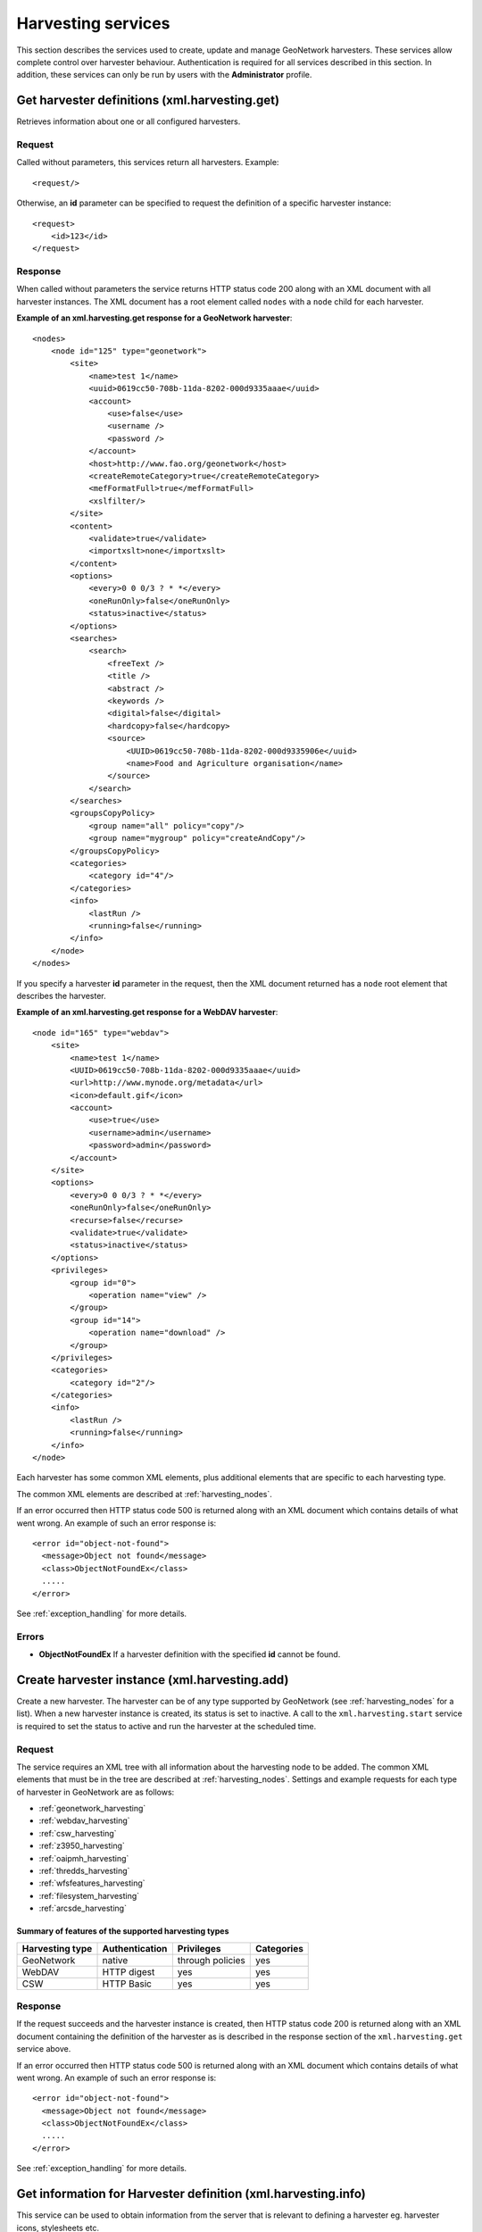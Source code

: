 .. _services_harvesting:

Harvesting services
===================

This section describes the services used to create, update and manage GeoNetwork
harvesters. These services allow complete control over harvester behaviour.
Authentication is required for all services described in this section. In addition, these services can only be run by users with the **Administrator** profile.


.. index:: xml.harvesting.get

Get harvester definitions (xml.harvesting.get)
----------------------------------------------

Retrieves information about one or all configured harvesters.

Request
```````

Called without parameters, this services return all harvesters. Example::

    <request/>

Otherwise, an **id** parameter can be specified to request the definition of a specific harvester instance::

    <request>
        <id>123</id>
    </request>

Response
````````

When called without parameters the service returns HTTP status code 200 along
with an XML document with all harvester instances. The XML document has a root element called ``nodes`` with a ``node`` child for each harvester.

**Example of an xml.harvesting.get response for a GeoNetwork harvester**::

    <nodes>
        <node id="125" type="geonetwork">
            <site>
                <name>test 1</name>
                <uuid>0619cc50-708b-11da-8202-000d9335aaae</uuid>
                <account>
                    <use>false</use>
                    <username />
                    <password />
                </account>
                <host>http://www.fao.org/geonetwork</host>
                <createRemoteCategory>true</createRemoteCategory>
                <mefFormatFull>true</mefFormatFull>
                <xslfilter/>
            </site>
            <content>
                <validate>true</validate>
                <importxslt>none</importxslt>
            </content>
            <options>
                <every>0 0 0/3 ? * *</every>
                <oneRunOnly>false</oneRunOnly>
                <status>inactive</status>
            </options>
            <searches>
                <search>
                    <freeText />
                    <title />
                    <abstract />
                    <keywords />
                    <digital>false</digital>
                    <hardcopy>false</hardcopy>
                    <source>
                        <UUID>0619cc50-708b-11da-8202-000d9335906e</uuid>
                        <name>Food and Agriculture organisation</name>
                    </source>
                </search>
            </searches>
            <groupsCopyPolicy>
                <group name="all" policy="copy"/>
                <group name="mygroup" policy="createAndCopy"/>
            </groupsCopyPolicy>
            <categories>
                <category id="4"/>
            </categories>
            <info>
                <lastRun />
                <running>false</running>
            </info>
        </node>
    </nodes>

If you specify a harvester **id** parameter in the request, then the XML document returned has a ``node`` root element that describes the harvester.

**Example of an xml.harvesting.get response for a WebDAV harvester**::

    <node id="165" type="webdav">
        <site>
            <name>test 1</name>
            <UUID>0619cc50-708b-11da-8202-000d9335aaae</uuid>
            <url>http://www.mynode.org/metadata</url>
            <icon>default.gif</icon>
            <account>
                <use>true</use>
                <username>admin</username>
                <password>admin</password>
            </account>
        </site>
        <options>
            <every>0 0 0/3 ? * *</every>
            <oneRunOnly>false</oneRunOnly>
            <recurse>false</recurse>
            <validate>true</validate>
            <status>inactive</status>
        </options>
        <privileges>
            <group id="0">
                <operation name="view" />
            </group>
            <group id="14">
                <operation name="download" />
            </group>
        </privileges>
        <categories>
            <category id="2"/>
        </categories>
        <info>
            <lastRun />
            <running>false</running>
        </info>
    </node>

Each harvester has some common XML elements, plus 
additional elements that are specific to each harvesting type.

The common XML elements are described at :ref:`harvesting_nodes`.

If an error occurred then HTTP status code 500 is returned along with an XML document which contains details of what went wrong. An example of such an error response is:

::
 
 <error id="object-not-found">
   <message>Object not found</message>
   <class>ObjectNotFoundEx</class> 
   .....
 </error>

See :ref:`exception_handling` for more details.

Errors
``````

- **ObjectNotFoundEx** If a harvester definition with the specified **id**
  cannot be found.

.. index:: xml.harvesting.add

Create harvester instance (xml.harvesting.add)
----------------------------------------------

Create a new harvester. The harvester can be of any type supported by
GeoNetwork (see :ref:`harvesting_nodes` for a list). When a new harvester 
instance is created, its status is set to inactive. 
A call to the ``xml.harvesting.start`` service is
required to set the status to active and run the harvester at the scheduled
time.

Request
```````

The service requires an XML tree with all information about the harvesting node to be added. The common XML elements that must be in the tree are described at :ref:`harvesting_nodes`. Settings and example requests for each type of harvester in GeoNetwork are as follows:

- :ref:`geonetwork_harvesting`
- :ref:`webdav_harvesting`
- :ref:`csw_harvesting`
- :ref:`z3950_harvesting`
- :ref:`oaipmh_harvesting`
- :ref:`thredds_harvesting`
- :ref:`wfsfeatures_harvesting`
- :ref:`filesystem_harvesting`
- :ref:`arcsde_harvesting`

Summary of features of the supported harvesting types
^^^^^^^^^^^^^^^^^^^^^^^^^^^^^^^^^^^^^^^^^^^^^^^^^^^^^

===============     ==============      ================    ============
Harvesting type     Authentication      Privileges          Categories
===============     ==============      ================    ============
GeoNetwork          native              through policies    yes
WebDAV              HTTP digest         yes                 yes
CSW                 HTTP Basic          yes                 yes
===============     ==============      ================    ============

Response
````````

If the request succeeds and the harvester instance is created, then HTTP status code 200 is returned along with an XML document containing the definition of the harvester as is described in the response section of the ``xml.harvesting.get`` service above.

If an error occurred then HTTP status code 500 is returned along with an XML document which contains details of what went wrong. An example of such an error response is:

::
 
 <error id="object-not-found">
   <message>Object not found</message>
   <class>ObjectNotFoundEx</class> 
   .....
 </error>

See :ref:`exception_handling` for more details.

.. index:: xml.harvesting.info

Get information for Harvester definition (xml.harvesting.info)
--------------------------------------------------------------

This service can be used to obtain information from the server that is relevant
to defining a harvester eg. harvester icons, stylesheets etc.

Request and Response
````````````````````

All requests must have a **type** parameter which defines the type of information required. The requests and responses for each value of the **type** parameter are:

icons
^^^^^

Return the list of icons that can be used when creating a harvester instance. Icons are usually set in **site/icon** harvester setting.

POST Request::

 <request>
   <type>icons<type>
 </request>

Response::
 
 <root>
   <icons>
     <icon>wfp.gif</icon>
     <icon>unep.gif</icon>
     <icon>webdav.gif</icon>
     <icon>gn20.gif</icon>
     <icon>thredds.gif</icon>
     <icon>wfs.gif</icon>
     <icon>csw.gif</icon>
     <icon>filesystem.gif</icon>
     <icon>fao.gif</icon>
     <icon>default.gif</icon>
     <icon>Z3950.gif</icon>
     <icon>oai-mhp.gif</icon>
     <icon>esri.gif</icon>
   </icons>
 </root> 

importStylesheets
^^^^^^^^^^^^^^^^^
 
Return the list of stylesheets that can be used when creating a harvester instance. The ``id`` element in the response can be used in the **content/importxslt** harvester setting for those harvesters that support it.

POST Request::
 
 <request>
   <type>icons<type>
 </request>

Response::
 
 <root>
   <stylesheets>
     <record>
       <id>ArcCatalog8_to_ISO19115.xsl</id>
       <name>ArcCatalog8_to_ISO19115</name>
     </record>
     <record>
       <id>CDMCoords-to-ISO19139Keywords.xsl</id>
       <name>CDMCoords-to-ISO19139Keywords</name>
     </record>
     .....
   </stylesheets>
 </root>
   

oaiPmhServer
^^^^^^^^^^^^

Request information about the sets and prefixes of an OAIPMH server. This request requires an additional url attribute on the type parameter specifying the name of the OAIPMH server to query.

POST Request::
 
 <request>
   <type url="http://localhost:8080/geonetwork/srv/eng/oaipmh">oaiPmhServer</type>
 </request>

Response::
 
 <root>
  <oaiPmhServer>
    <formats>
      <format>iso19115</format>
      <format>fgdc-std</format>
      <format>iso19139</format>
      <format>csw-record</format>
      <format>iso19110</format>
      <format>dublin-core</format>
      <format>oai_dc</format>
    </formats>
    <sets>
      <set>
        <name>maps</name>
        <label>Maps &amp; graphics</label>
      </set>
      <set>
        <name>datasets</name>
        <label>Datasets</label>
      </set>
      ......
    </sets>
  </oaiPmhServer>
 </root>

wfsFragmentSchemas
^^^^^^^^^^^^^^^^^^

Return list of schemas that have WFS Fragment conversion stylesheets. These stylesheets are stored in the ``WFSToFragments`` directory in the ``convert`` directory of a metadata schema. eg. for schema iso19139 this directory would be ``GEONETWORK_DATA_DIR/config/schema_plugins/iso19139/convert/WFSToFragments``.

POST Request::
 
 <request>
  <type>wfsFragmentSchemas</type>
 </request>

Response::
 
 <root>
  <schemas>
    <record>
      <id>iso19139</id>
      <name>iso19139</name>
    </record>
  </schemas>
 </root>

wfsFragmentStylesheets
^^^^^^^^^^^^^^^^^^^^^^

Return WFS Fragment conversion stylesheets for a schema previously returned by the request type ``wfsFragmentSchemas`` described above. These stylesheets are stored in the ``WFSToFragments`` directory in the ``convert`` directory of a metadata schema. eg. for schema iso19139 this directory would be ``GEONETWORK_DATA_DIR/config/schema_plugins/iso19139/convert/WFSToFragments``.

POST Request::
 
 <request>
   <schema>iso19139</schema>
   <type>wfsFragmentStylesheets</type>
 </request>

Response::
 
 <root>
  <stylesheets>
    <record>
      <id>deegree22_philosopher_fragments.xsl</id>
      <name>deegree22_philosopher_fragments</name>
      <schema>iso19139</schema>
    </record>
    <record>
      <id>geoserver_boundary_fragments.xsl</id>
      <name>geoserver_boundary_fragments</name>
      <schema>iso19139</schema>
    </record>
  </stylesheets>
 </root>

threddsFragmentStylesheets
^^^^^^^^^^^^^^^^^^^^^^^^^^


threddsFragmentSchemas
^^^^^^^^^^^^^^^^^^^^^^


ogcwxsOutputSchemas
^^^^^^^^^^^^^^^^^^^

If an error occurred then HTTP status code 500 is returned along with an XML document which contains details of what went wrong. An example of such an error response is:

::
 
 <error id="bad-parameter">
   <message>type</message>
   <class>BadParameterEx</class> 
   .....
 </error>

See :ref:`exception_handling` for more details.

 
Update a Harvester Instance (xml.harvesting.update)
---------------------------------------------------

This service can be used to change the parameters of a harvester instance. 

.. note:: You cannot change the harvester type.

Request
```````

The simplest way to use this service is to:

#. use the ``xml.harvesting.get`` service to obtain the XML definition of the harvester that you want to update.
#. modify the parameters as required.
#. call this service with the modified XML definition of the harvester as the request.

The XML request is the same as that used in ``xml.harvesting.add``.

Response
````````

If the update succeeded then HTTP status code 200 is returned along with an XML document containing the harvester definition as supplied in the request.

If an error occurred then HTTP status code 500 is returned along with an XML document which contains details of what went wrong. An example of such an error response is:

::
 
 <error id="object-not-found">
   <message>Object not found</message>
   <class>ObjectNotFoundEx</class> 
   .....
 </error>

See :ref:`exception_handling` for more details.

.. index:: xml.harvesting.remove
.. index:: xml.harvesting.start
.. index:: xml.harvesting.stop
.. index:: xml.harvesting.run

Control or Remove a Harvester Instance (xml.harvesting.remove, xml.harvesting.start, xml.harvesting.stop, xml.harvesting.run)
-----------------------------------------------------------------------------------------------------------------------------

These services are described in on section because they share a common request
interface. Their purpose is to remove, start, stop or run a harvester:

#.  **remove**: Remove a harvester. Deletes the harvester instance.

#.  **start**: When created, a harvester is in the inactive state. This operation makes it active which means it will be run at the enxt scheduled time.

#.  **stop**: Makes a harvester inactive - it will no longer be executed at the scheduled time. Note this will *not* stop a harvester that is already performing a harvest.

#.  **run**: Start the harvester now. Used to test the harvesting.

Request
```````

A set of ids to operate on. Example::

    <request>
        <id>123</id>
        <id>456</id>
        <id>789</id>
    </request>

If the request is empty, nothing is done.

Response
````````

The same as the request but every id has a status attribute indicating the
success or failure of the operation. For example, the response to the
previous request could be::

    <request>
        <id status="ok">123</id>
        <id status="not-found">456</id>
        <id status="inactive">789</id>
    </request>

The table below summarises, for each service, the
possible status values.

.. |ok| image:: button_ok.png

================    ======  =====   ====    ====
Status value        remove  start   stop    run
================    ======  =====   ====    ====
ok                  |ok|    |ok|    |ok|    |ok|
not-found           |ok|    |ok|    |ok|    |ok|
inactive                                    |ok|
already-inactive                    |ok|    
already-active              |ok|            
already-running                             |ok|
================    ======  =====   ====    ====

If an error occurred then HTTP status code 500 is returned along with an XML document which contains details of what went wrong. An example of such an error response is:

::
 
 <error id="object-not-found">
   <message>Object not found</message>
   <class>ObjectNotFoundEx</class> 
   .....
 </error>

See :ref:`exception_handling` for more details.
